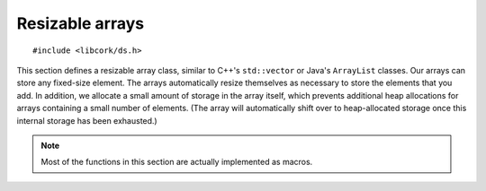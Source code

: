 .. _array:

****************
Resizable arrays
****************

.. highlight:: c

::

  #include <libcork/ds.h>

This section defines a resizable array class, similar to C++'s
``std::vector`` or Java's ``ArrayList`` classes.  Our arrays can store
any fixed-size element.  The arrays automatically resize themselves as
necessary to store the elements that you add.  In addition, we allocate
a small amount of storage in the array itself, which prevents additional
heap allocations for arrays containing a small number of elements.  (The
array will automatically shift over to heap-allocated storage once this
internal storage has been exhausted.)

.. note::

   Most of the functions in this section are actually implemented as
   macros.


.. type:: cork_array(element_type)

   A resizable array that contains elements of type *element_type*.

.. function:: void cork_array_init(struct cork_alloc \*alloc, cork_array(T) \*array)

   Initializes a new array.  You should allocate *array* yourself,
   presumably on the stack or directly within some other data type.  The
   array will start empty.

.. function:: void cork_array_done(struct cork_alloc \*alloc, cork_array(T) \*array)

   Finalizes an array, freeing any storage that was allocated to hold
   the arrays elements.  We don't finalize the individual array
   elements; you're responsible for doing this before calling this
   function.

.. function:: size_t cork_array_size(cork_array(T) \*array)

   Returns the number of elements in *array*.

.. function:: bool cork_array_is_empty(cork_array(T) \*array)

   Returns whether *array* has any elements.

.. function:: T cork_array_at(cork_array(T) \*array, size_t index)

   Returns the element in *array* at the given *index*.  Like accessing
   a normal C array, we don't do any bounds checking.  The result is a
   valid lvalue, so it can be directly assigned to::

     cork_array(int64_t)  array;
     cork_array_append(alloc, array, 5, err);
     cork_array_at(array, 0) = 12;

.. function:: int cork_array_append(struct cork_alloc \*alloc, cork_array(T) \*array, T element, struct cork_error \*err)

   Appends *element* to the end of *array*, reallocating the array's
   storage if necessary.  We'll return an error condition if we need to
   resize the array but the reallocation fails.

.. function:: T \*cork_array_append_get(struct cork_alloc \*alloc, cork_array(T) \*array, struct cork_error \*err)

   Appends a new, uninitialized element to the end of *array*,
   reallocating the array's storage if necessary.  We'll return a
   pointer to the new element, or ``NULL`` if we need to resize the
   array but the reallocation fails.

.. function:: int cork_array_ensure_size(struct cork_alloc \*alloc, cork_array(T) \*array, size_t desired_count, struct cork_error \*err)
              int cork_array_ensure_size_(struct cork_alloc \*alloc, cork_array(T) \*array, size_t desired_count, size_t element_size, struct cork_error \*err)

   Ensures that *array* has enough allocated space to store
   *desired_count* elements.  We'll reallocate the array's storage if
   needed.  The actual size and contents of the array aren't changed.
   The second variant of this function requires you to pass in the
   array's element size explicitly; you'll usually never need to call
   this variant.  The first variant calculates the element size for you
   automatically.

.. function:: size_t cork_array_element_size(cork_array(T) \*array)

   Returns the size of the elements that are stored in *array*.  You
   won't normally need to call this, since you can just use
   ``sizeof(T)``.
